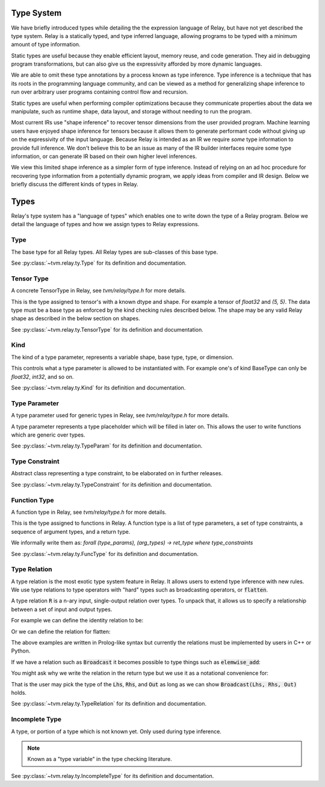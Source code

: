 ===========
Type System
===========

We have briefly introduced types while detailing the the expression language
of Relay, but have not yet described the type system. Relay is
a statically typed, and type inferred language, allowing programs to
be typed with a minimum amount of type information.

Static types are useful because they enable efficient layout, memory reuse, and
code generation. They aid in debugging program transformations, but can also give us the
expressivity afforded by more dynamic languages.

We are able to omit these type annotations by a process known as type inference.
Type inference is a technique that has its roots in the programming language
community, and can be viewed as a method for generalizing shape inference to
run over arbitrary user programs containing control flow and recursion.

Static types are useful when performing compiler optimizations because they
communicate properties about the data we manipulate, such as runtime shape,
data layout, and storage without needing to run the program.

Most current IRs use "shape inference" to recover tensor dimensions from the user
provided program. Machine learning users have enjoyed shape inference for
tensors because it allows them to generate performant code without giving up
on the expressivity of the input language. Because Relay is intended as an IR we
require *some* type information to provide full inference. We don't believe this to be
an issue as many of the IR builder interfaces require some type information, or can
generate IR based on their own higher level inferences.

We view this limited shape inference as a simpler form of type
inference. Instead of relying on an ad hoc procedure for recovering type
information from a potentially dynamic program, we apply ideas from compiler
and IR design. Below we briefly discuss the different kinds of types in Relay.

=====
Types
=====

Relay's type system has a "language of types" which enables one to write down the type of
a Relay program. Below we detail the language of types and how we assign types to Relay
expressions.

Type
~~~~
The base type for all Relay types. All Relay types are sub-classes of this base type.

See :py:class:`~tvm.relay.ty.Type` for its definition and documentation.

Tensor Type
~~~~~~~~~~~

A concrete TensorType in Relay, see `tvm/relay/type.h` for more details.

This is the type assigned to tensor's with a known dtype and shape. For
example a tensor of `float32` and `(5, 5)`. The data type must be a base
type as enforced by the kind checking rules described below.
The shape may be any valid Relay shape as described in the below section on shapes.

See :py:class:`~tvm.relay.ty.TensorType` for its definition and documentation.

Kind
~~~~
The kind of a type parameter, represents a variable shape,
base type, type, or dimension.

This controls what a type parameter is allowed to be instantiated
with. For example one's of kind BaseType can only be `float32`,
`int32`, and so on.

See :py:class:`~tvm.relay.ty.Kind` for its definition and documentation.

Type Parameter
~~~~~~~~~~~~~~

A type parameter used for generic types in Relay,
see `tvm/relay/type.h` for more details.

A type parameter represents a type placeholder which will
be filled in later on. This allows the user to write
functions which are generic over types.

See :py:class:`~tvm.relay.ty.TypeParam` for its definition and documentation.

Type Constraint
~~~~~~~~~~~~~~~

Abstract class representing a type constraint, to be elaborated
on in further releases.

See :py:class:`~tvm.relay.ty.TypeConstraint` for its definition and documentation.

Function Type
~~~~~~~~~~~~~
A function type in Relay, see `tvm/relay/type.h` for more details.

This is the type assigned to functions in Relay. A function type
is a list of type parameters, a set of type constraints, a sequence of argument
types, and a return type.

We informally write them as:
`forall (type_params), (arg_types) -> ret_type where type_constraints`

See :py:class:`~tvm.relay.ty.FuncType` for its definition and documentation.

Type Relation
~~~~~~~~~~~~~

A type relation is the most exotic type system feature in Relay. It allows
users to extend type inference with new rules. We use type relations to type operators with
"hard" types such as broadcasting operators, or :code:`flatten`.

A type relation :code:`R` is a n-ary input, single-output relation over
types. To unpack that, it allows us to specify a relationship between
a set of input and output types.

For example we can define the identity relation to be:

.. code-block:: prolog
    Identity(I, I) :- true

Or we can define the relation for flatten:

.. code-block:: prolog
    Flatten(Tensor(sh, bt), O) :-
      O = Tensor(sh[0], prod(sh[1:]))

The above examples are written in Prolog-like syntax but currently the relations
must be implemented by users in C++ or Python.

If we have a relation such as :code:`Broadcast` it becomes possible to type things
such as :code:`elemwise_add`:

.. code-block:: python
    elemwise_add : forall (Lhs : Type) (Rhs : Type), (Lhs, Rhs) -> Broadcast(Lhs, Rhs)

You might ask why we write the relation in the return type but we use it as a
notational convenience for:

.. code-block:: python
    elemwise_add : forall (Lhs : Type) (Rhs : Type) (Out : Type), Broadcast(Lhs, Rhs, Out) => (Lhs, Rhs) -> Out

That is the user may pick the type of the :code:`Lhs`, :code:`Rhs`, and :code:`Out` as long as we can
show :code:`Broadcast(Lhs, Rhs, Out)` holds.

See :py:class:`~tvm.relay.ty.TypeRelation` for its definition and documentation.

Incomplete Type
~~~~~~~~~~~~~~~

A type, or portion of a type which is not known yet. Only used during type inference.

.. note:: Known as a "type variable" in the type checking literature.

See :py:class:`~tvm.relay.ty.IncompleteType` for its definition and documentation.
